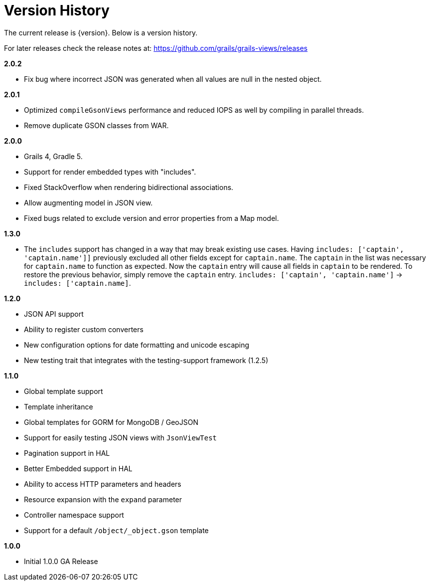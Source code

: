 = Version History

The current release is {version}. Below is a version history.

For later releases check the release notes at: https://github.com/grails/grails-views/releases

*2.0.2*

* Fix bug where incorrect JSON was generated when all values are null in the nested object.

*2.0.1*

* Optimized `compileGsonViews` performance and reduced IOPS as well by compiling in parallel threads.
* Remove duplicate GSON classes from WAR.

*2.0.0*

* Grails 4, Gradle 5.
* Support for render embedded types with "includes".
* Fixed StackOverflow when rendering bidirectional associations.
* Allow augmenting model in JSON view.
* Fixed bugs related to exclude version and error properties from a Map model.

*1.3.0*

* The `includes` support has changed in a way that may break existing use cases. Having `includes: ['captain', 'captain.name']]` previously excluded all other fields except for `captain.name`. The `captain` in the list was necessary for `captain.name` to function as expected. Now the `captain` entry will cause all fields in `captain` to be rendered. To restore the previous behavior, simply remove the `captain` entry.  `includes: ['captain', 'captain.name']` -> `includes: ['captain.name]`.

*1.2.0*

* JSON API support
* Ability to register custom converters
* New configuration options for date formatting and unicode escaping
* New testing trait that integrates with the testing-support framework (1.2.5)

*1.1.0*

* Global template support
* Template inheritance
* Global templates for GORM for MongoDB / GeoJSON
* Support for easily testing JSON views with `JsonViewTest`
* Pagination support in HAL
* Better Embedded support in HAL
* Ability to access HTTP parameters and headers
* Resource expansion with the `expand` parameter
* Controller namespace support
* Support for a default `/object/_object.gson` template

*1.0.0*

* Initial 1.0.0 GA Release
